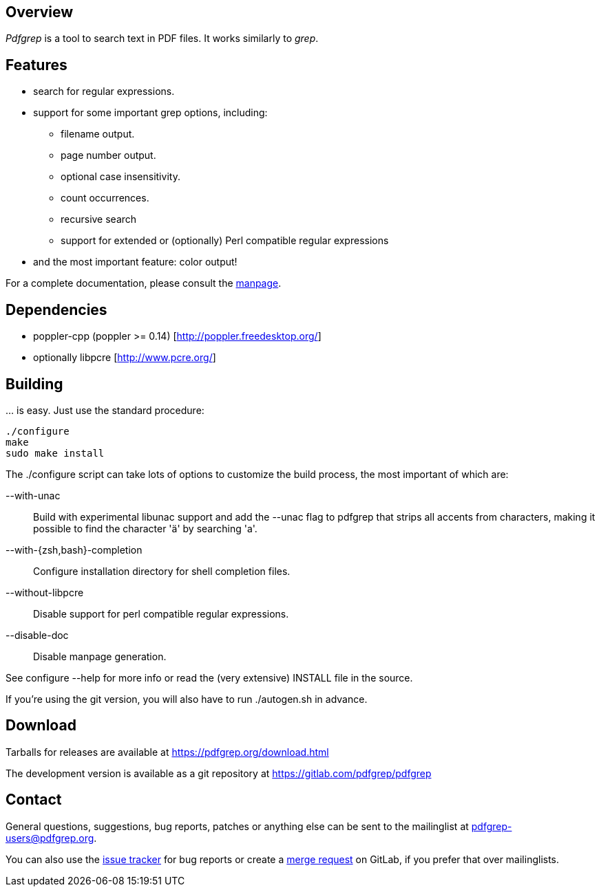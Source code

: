 == Overview

_Pdfgrep_ is a tool to search text in PDF files. It works similarly to _grep_.

== Features

 * search for regular expressions.
 * support for some important grep options, including:
    ** filename output.
    ** page number output.
    ** optional case insensitivity.
    ** count occurrences.
    ** recursive search
    ** support for extended or (optionally) Perl compatible regular expressions
 * and the most important feature: color output!

For a complete documentation, please consult the link:pdfgrep.html[manpage].

== Dependencies

 - poppler-cpp (poppler >= 0.14) [http://poppler.freedesktop.org/]
 - optionally libpcre [http://www.pcre.org/]

== Building

… is easy. Just use the standard procedure:

  ./configure
  make
  sudo make install

The ./configure script can take lots of options to customize the build
process, the most important of which are:

 --with-unac :: Build with experimental libunac support and add the
   +--unac+ flag to pdfgrep that strips all accents from characters,
   making it possible to find the character 'ä' by searching 'a'.
 --with-{zsh,bash}-completion :: Configure installation directory
   for shell completion files.
 --without-libpcre :: Disable support for perl compatible regular
   expressions.
 --disable-doc :: Disable manpage generation.

See +configure --help+ for more info or read the (very extensive)
+INSTALL+ file in the source.

If you're using the git version, you will also have to run
+./autogen.sh+ in advance.

== Download

Tarballs for releases are available at https://pdfgrep.org/download.html

The development version is available as a git repository at
https://gitlab.com/pdfgrep/pdfgrep

== Contact

General questions, suggestions, bug reports, patches or anything else
can be sent to the mailinglist at
mailto:pdfgrep-users@pdfgrep.org[pdfgrep-users@pdfgrep.org].

You can also use the
link:https://gitlab.com/pdfgrep/pdfgrep/issues[issue tracker] for bug
reports or create a
link:https://gitlab.com/pdfgrep/pdfgrep/merge_requests[merge request]
on GitLab, if you prefer that over mailinglists.
